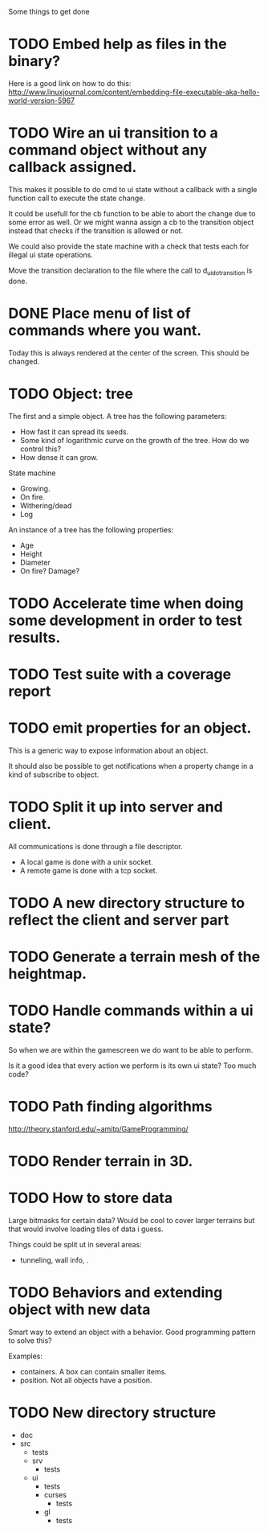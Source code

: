Some things to get done

* TODO Embed help as files in the binary?
  Here is a good link on how to do this:
  http://www.linuxjournal.com/content/embedding-file-executable-aka-hello-world-version-5967
* TODO Wire an ui transition to a command object without any callback assigned.
  This makes it possible to do cmd to ui state without a callback with a single
  function call to execute the state change.

  It could be usefull for the cb function to be able to abort the change due to
  some error as well. Or we might wanna assign a cb to the transition object
  instead that checks if the transition is allowed or not.

  We could also provide the state machine with a check that tests each for illegal
  ui state operations.

  Move the transition declaration to the file where the call to d_ui_do_transition
  is done.
* DONE Place menu of list of commands where you want.
  Today this is always rendered at the center of the screen. This should be changed.

* TODO Object: tree
  The first and a simple object.
  A tree has the following parameters:
  - How fast it can spread its seeds.
  - Some kind of logarithmic curve on the growth of the tree.
	How do we control this?
  - How dense it can grow.

  State machine
  - Growing.
  - On fire.
  - Withering/dead
  - Log

  An instance of a tree has the following properties:
  - Age
  - Height
  - Diameter
  - On fire? Damage?
* TODO Accelerate time when doing some development in order to test results.
* TODO Test suite with a coverage report
* TODO emit properties for an object.
  This is a generic way to expose information about an object.

  It should also be possible to get notifications when a property change
  in a kind of subscribe to object.

* TODO Split it up into server and client.
  All communications is done through a file descriptor.
  - A local game is done with a unix socket.
  - A remote game is done with a tcp socket.
* TODO A new directory structure to reflect the client and server part
* TODO Generate a terrain mesh of the heightmap.
* TODO Handle commands within a ui state?
  So when we are within the gamescreen we do want to be able to
  perform.

  Is it a good idea that every action we perform is its own ui
  state?
  Too much code?

* TODO Path finding algorithms
  http://theory.stanford.edu/~amitp/GameProgramming/

* TODO Render terrain in 3D.
* TODO How to store data
  Large bitmasks for certain data? Would be cool to cover larger terrains
  but that would involve loading tiles of data i guess.

  Things could be split ut in several areas:
  - tunneling, wall info, .
* TODO Behaviors and extending object with new data
  Smart way to extend an object with a behavior. Good programming pattern
  to solve this?

  Examples:
  - containers. A box can contain smaller items.
  - position. Not all objects have a position.
* TODO New directory structure
  - doc
  - src
    - tests
    - srv
      - tests
    - ui
      - tests
      - curses
        - tests
      - gl
        - tests
